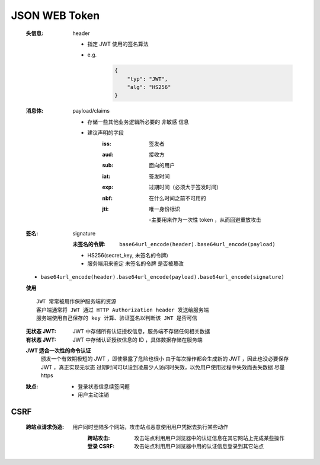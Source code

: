 JSON WEB Token
==============
    :头信息: header

        - 指定 JWT 使用的签名算法
        - e.g.
            .. code-block:: json

                {
                    "typ": "JWT",
                    "alg": "HS256"
                }
    :消息体: payload/claims

        - 存储一些其他业务逻辑所必要的 ``非敏感`` 信息
        - 建议声明的字段
            :iss: 签发者
            :aud: 接收方
            :sub: 面向的用户
            :iat: 签发时间
            :exp: 过期时间（必须大于签发时间）
            :nbf: 在什么时间之前不可用的
            :jti: 唯一身份标识

                -主要用来作为一次性 token ，从而回避重放攻击
    :签名: signature

        :未签名的令牌: ``base64url_encode(header).base64url_encode(payload)``

        - HS256(secret_key, 未签名的令牌)
        - 服务端用来鉴定 ``未签名的令牌`` 是否被篡改
    - ``base64url_encode(header).base64url_encode(payload).base64url_encode(signature)``
    **使用**
    ::
        JWT 常常被用作保护服务端的资源
        客户端通常将 JWT 通过 HTTP Authorization header 发送给服务端
        服务端使用自己保存的 key 计算、验证签名以判断该 JWT 是否可信
    :无状态 JWT: JWT 中存储所有认证授权信息，服务端不存储任何相关数据
    :有状态 JWT: JWT 中存储认证授权信息的 ID ，具体数据存储在服务端
    **JWT 适合一次性的命令认证**
        颁发一个有效期极短的 JWT ，即使暴露了危险也很小
        由于每次操作都会生成新的 JWT ，因此也没必要保存 JWT ，真正实现无状态
        过期时间可以设到凌晨少人访问时失效，以免用户使用过程中失效而丢失数据
        尽量 https
    :缺点:
        - 登录状态信息续签问题
        - 用户主动注销


CSRF
-----
    :跨站点请求伪造:
        用户同时登陆多个网站，攻击站点恶意使用用户凭据去执行某些动作
            :跨站攻击: 攻击站点利用用户浏览器中的认证信息在其它网站上完成某些操作
            :登录 CSRF: 攻击站点利用用户浏览器中用的认证信息登录到其它站点
